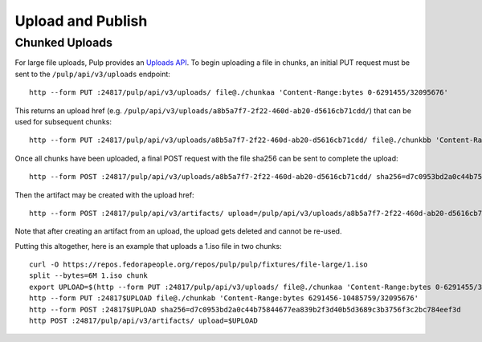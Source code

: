 Upload and Publish
==================

Chunked Uploads
---------------

For large file uploads, Pulp provides an `Uploads API <../../restapi.html#tag/uploads>`_. To begin
uploading a file in chunks, an initial PUT request must be sent to the ``/pulp/api/v3/uploads``
endpoint::

    http --form PUT :24817/pulp/api/v3/uploads/ file@./chunkaa 'Content-Range:bytes 0-6291455/32095676'

This returns an upload href (e.g. ``/pulp/api/v3/uploads/a8b5a7f7-2f22-460d-ab20-d5616cb71cdd/``) that can
be used for subsequent chunks::

    http --form PUT :24817/pulp/api/v3/uploads/a8b5a7f7-2f22-460d-ab20-d5616cb71cdd/ file@./chunkbb 'Content-Range:bytes 6291456-10485759/32095676'

Once all chunks have been uploaded, a final POST request with the file sha256 can be sent to complete the
upload::

    http --form POST :24817/pulp/api/v3/uploads/a8b5a7f7-2f22-460d-ab20-d5616cb71cdd/ sha256=d7c0953bd2a0c44b75844677ea839b2f3d40b5d3689c3b3756f3c2bc784eef3d

Then the artifact may be created with the upload href::

    http --form POST :24817/pulp/api/v3/artifacts/ upload=/pulp/api/v3/uploads/a8b5a7f7-2f22-460d-ab20-d5616cb71cdd/

Note that after creating an artifact from an upload, the upload gets deleted and cannot be re-used.

Putting this altogether, here is an example that uploads a 1.iso file in two chunks::

   curl -O https://repos.fedorapeople.org/repos/pulp/pulp/fixtures/file-large/1.iso
   split --bytes=6M 1.iso chunk
   export UPLOAD=$(http --form PUT :24817/pulp/api/v3/uploads/ file@./chunkaa 'Content-Range:bytes 0-6291455/32095676'  | jq -r '._href')
   http --form PUT :24817$UPLOAD file@./chunkab 'Content-Range:bytes 6291456-10485759/32095676'
   http --form POST :24817$UPLOAD sha256=d7c0953bd2a0c44b75844677ea839b2f3d40b5d3689c3b3756f3c2bc784eef3d
   http POST :24817/pulp/api/v3/artifacts/ upload=$UPLOAD
